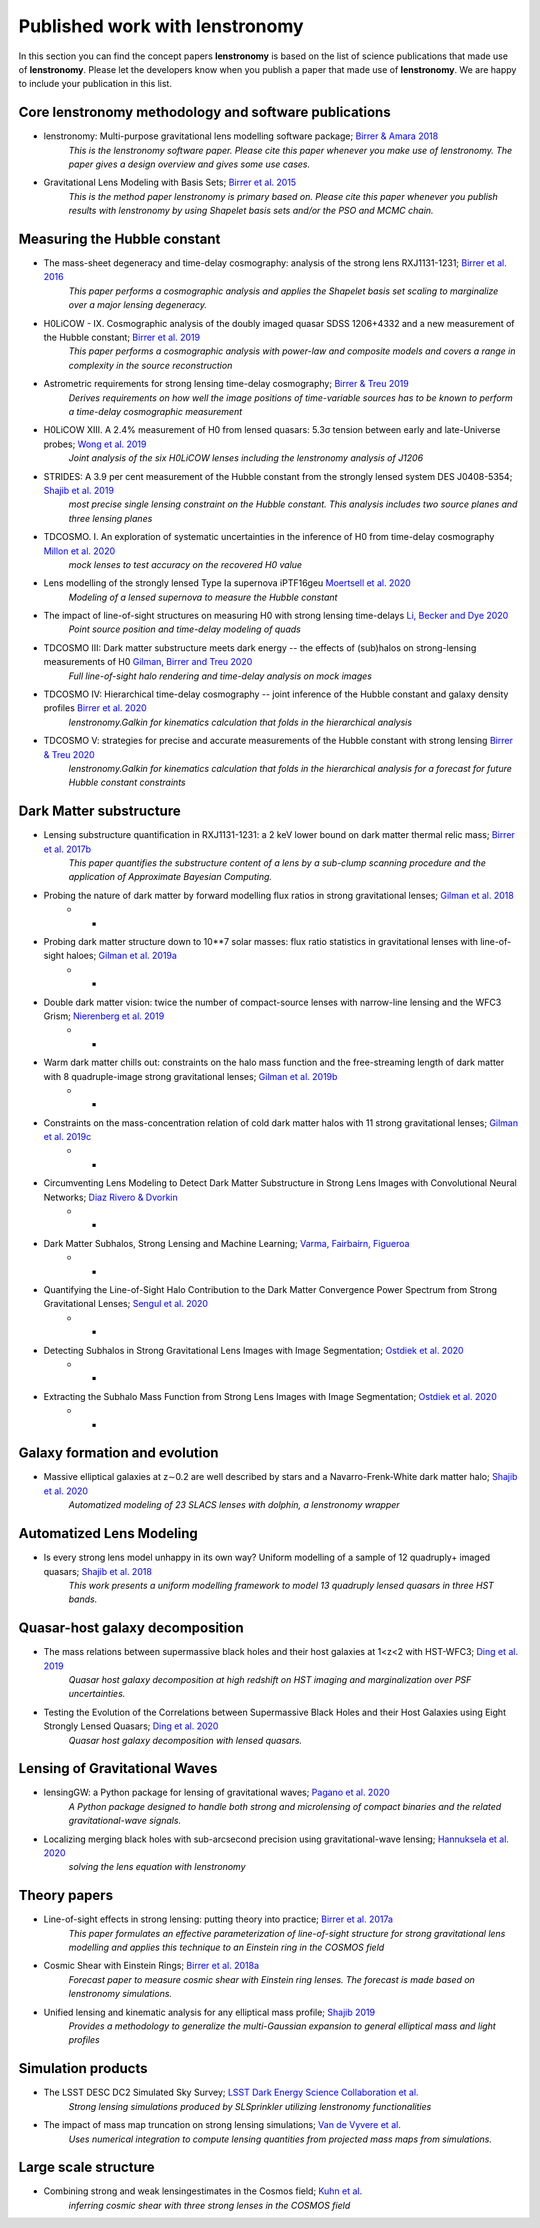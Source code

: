 ===============================
Published work with lenstronomy
===============================

In this section you can find the concept papers **lenstronomy** is based on the list of science publications that made
use of **lenstronomy**. Please let the developers know when you publish a paper that made use of **lenstronomy**.
We are happy to include your publication in this list.



Core lenstronomy methodology and software publications
------------------------------------------------------

* lenstronomy: Multi-purpose gravitational lens modelling software package; `Birrer & Amara 2018 <https://ui.adsabs.harvard.edu/abs/2018PDU....22..189B>`_
    *This is the lenstronomy software paper. Please cite this paper whenever you make use of lenstronomy. The paper gives a design overview and gives some use cases.*

* Gravitational Lens Modeling with Basis Sets; `Birrer et al. 2015 <http://adsabs.harvard.edu/abs/2015ApJ...813..102B>`_
    *This is the method paper lenstronomy is primary based on. Please cite this paper whenever you publish results with lenstronomy by using Shapelet basis sets and/or the PSO and MCMC chain.*


Measuring the Hubble constant
-----------------------------

* The mass-sheet degeneracy and time-delay cosmography: analysis of the strong lens RXJ1131-1231; `Birrer et al. 2016 <http://adsabs.harvard.edu/abs/2016JCAP...08..020B>`_
    *This paper performs a cosmographic analysis and applies the Shapelet basis set scaling to marginalize over a major lensing degeneracy.*

* H0LiCOW - IX. Cosmographic analysis of the doubly imaged quasar SDSS 1206+4332 and a new measurement of the Hubble constant; `Birrer et al. 2019 <https://ui.adsabs.harvard.edu/#abs/2018arXiv180901274B/abstract>`_
    *This paper performs a cosmographic analysis with power-law and composite models and covers a range in complexity in the source reconstruction*

* Astrometric requirements for strong lensing time-delay cosmography; `Birrer & Treu 2019 <https://ui.adsabs.harvard.edu/abs/2019MNRAS.tmp.2172B>`_
    *Derives requirements on how well the image positions of time-variable sources has to be known to perform a time-delay cosmographic measurement*

* H0LiCOW XIII. A 2.4% measurement of  H0 from lensed quasars: 5.3σ tension between early and late-Universe probes; `Wong et al. 2019 <https://ui.adsabs.harvard.edu/abs/2019arXiv190704869W>`_
    *Joint analysis of the six H0LiCOW lenses including the lenstronomy analysis of J1206*

* STRIDES: A 3.9 per cent measurement of the Hubble constant from the strongly lensed system DES J0408-5354; `Shajib et al. 2019 <https://ui.adsabs.harvard.edu/abs/2019arXiv191006306S/abstract>`_
    *most precise single lensing constraint on the Hubble constant. This analysis includes two source planes and three lensing planes*

* TDCOSMO. I. An exploration of systematic uncertainties in the inference of H0 from time-delay cosmography `Millon et al. 2020 <https://ui.adsabs.harvard.edu/abs/2019arXiv191208027M/abstract>`_
    *mock lenses to test accuracy on the recovered H0 value*

* Lens modelling of the strongly lensed Type Ia supernova iPTF16geu `Moertsell et al. 2020 <https://ui.adsabs.harvard.edu/abs/2019arXiv190706609M/abstract>`_
    *Modeling of a lensed supernova to measure the Hubble constant*

* The impact of line-of-sight structures on measuring H0 with strong lensing time-delays `Li, Becker and Dye 2020 <https://arxiv.org/abs/2006.08540v1>`_
    *Point source position and time-delay modeling of quads*

* TDCOSMO III: Dark matter substructure meets dark energy -- the effects of (sub)halos on strong-lensing measurements of H0 `Gilman, Birrer and Treu 2020 <https://ui.adsabs.harvard.edu/abs/2020arXiv200701308G/abstract>`_
    *Full line-of-sight halo rendering and time-delay analysis on mock images*

* TDCOSMO IV: Hierarchical time-delay cosmography -- joint inference of the Hubble constant and galaxy density profiles `Birrer et al. 2020 <https://arxiv.org/abs/2007.02941>`_
    *lenstronomy.Galkin for kinematics calculation that folds in the hierarchical analysis*

* TDCOSMO V: strategies for precise and accurate measurements of the Hubble constant with strong lensing `Birrer & Treu 2020 <https://ui.adsabs.harvard.edu/abs/2020arXiv200806157B/abstract>`_
    *lenstronomy.Galkin for kinematics calculation that folds in the hierarchical analysis for a forecast for future Hubble constant constraints*



Dark Matter substructure
------------------------

* Lensing substructure quantification in RXJ1131-1231: a 2 keV lower bound on dark matter thermal relic mass; `Birrer et al. 2017b <http://adsabs.harvard.edu/abs/2017JCAP...05..037B>`_
    *This paper quantifies the substructure content of a lens by a sub-clump scanning procedure and the application of Approximate Bayesian Computing.*

* Probing the nature of dark matter by forward modelling flux ratios in strong gravitational lenses; `Gilman et al. 2018 <https://ui.adsabs.harvard.edu/abs/2018MNRAS.481..819G>`_
    * *

* Probing dark matter structure down to 10**7 solar masses: flux ratio statistics in gravitational lenses with line-of-sight haloes; `Gilman et al. 2019a <https://ui.adsabs.harvard.edu/abs/2019MNRAS.487.5721G>`_
    * *

* Double dark matter vision: twice the number of compact-source lenses with narrow-line lensing and the WFC3 Grism; `Nierenberg et al. 2019 <https://ui.adsabs.harvard.edu/abs/2019arXiv190806344N>`_
    * *

* Warm dark matter chills out: constraints on the halo mass function and the free-streaming length of dark matter with 8 quadruple-image strong gravitational lenses; `Gilman et al. 2019b <https://ui.adsabs.harvard.edu/abs/2019arXiv190806983G>`_
    * *

* Constraints on the mass-concentration relation of cold dark matter halos with 11 strong gravitational lenses; `Gilman et al. 2019c <https://ui.adsabs.harvard.edu/abs/2019arXiv190902573G>`_
    * *

* Circumventing Lens Modeling to Detect Dark Matter Substructure in Strong Lens Images with Convolutional Neural Networks; `Diaz Rivero & Dvorkin <https://ui.adsabs.harvard.edu/abs/2019arXiv191000015D>`_
    * *

* Dark Matter Subhalos, Strong Lensing and Machine Learning; `Varma, Fairbairn, Figueroa <https://arxiv.org/abs/2005.05353>`_
    * *

* Quantifying the Line-of-Sight Halo Contribution to the Dark Matter Convergence Power Spectrum from Strong Gravitational Lenses; `Sengul et al. 2020 <https://arxiv.org/abs/2006.07383>`_
    * *

* Detecting Subhalos in Strong Gravitational Lens Images with Image Segmentation; `Ostdiek et al. 2020 <https://arxiv.org/abs/2009.06663>`_
    * *

* Extracting the Subhalo Mass Function from Strong Lens Images with Image Segmentation; `Ostdiek et al. 2020 <https://arxiv.org/abs/2009.06639>`_
    * *


Galaxy formation and evolution
------------------------------

* Massive elliptical galaxies at z∼0.2 are well described by stars and a Navarro-Frenk-White dark matter halo; `Shajib et al. 2020 <https://arxiv.org/abs/2008.11724>`_
    *Automatized modeling of 23 SLACS lenses with dolphin, a lenstronomy wrapper*



Automatized Lens Modeling
-------------------------

* Is every strong lens model unhappy in its own way? Uniform modelling of a sample of 12 quadruply+ imaged quasars; `Shajib et al. 2018 <https://ui.adsabs.harvard.edu/abs/2019MNRAS.483.5649S>`_
    *This work presents a uniform modelling framework to model 13 quadruply lensed quasars in three HST bands.*


Quasar-host galaxy decomposition
--------------------------------

* The mass relations between supermassive black holes and their host galaxies at 1<z<2 with HST-WFC3; `Ding et al. 2019 <https://arxiv.org/abs/1910.11875>`_
    *Quasar host galaxy decomposition at high redshift on HST imaging and marginalization over PSF uncertainties.*

* Testing the Evolution of the Correlations between Supermassive Black Holes and their Host Galaxies using Eight Strongly Lensed Quasars; `Ding et al. 2020 <https://ui.adsabs.harvard.edu/abs/2020arXiv200513550D/abstract>`_
    *Quasar host galaxy decomposition with lensed quasars.*


Lensing of Gravitational Waves
------------------------------
* lensingGW: a Python package for lensing of gravitational waves; `Pagano et al. 2020 <https://ui.adsabs.harvard.edu/abs/2020arXiv200612879P/abstract>`_
    *A Python package designed to handle both strong and microlensing of compact binaries and the related gravitational-wave signals.*

* Localizing merging black holes with sub-arcsecond precision using gravitational-wave lensing; `Hannuksela et al. 2020 <https://arxiv.org/abs/2004.13811v3>`_
    *solving the lens equation with lenstronomy*


Theory papers
-------------

* Line-of-sight effects in strong lensing: putting theory into practice; `Birrer et al. 2017a <http://adsabs.harvard.edu/abs/2017JCAP...04..049B>`_
    *This paper formulates an effective parameterization of line-of-sight structure for strong gravitational lens modelling and applies this technique to an Einstein ring in the COSMOS field*

* Cosmic Shear with Einstein Rings; `Birrer et al. 2018a <http://adsabs.harvard.edu/abs/2018ApJ...852L..14B>`_
    *Forecast paper to measure cosmic shear with Einstein ring lenses. The forecast is made based on lenstronomy simulations.*

* Unified lensing and kinematic analysis for any elliptical mass profile; `Shajib 2019 <https://ui.adsabs.harvard.edu/abs/2019MNRAS.488.1387S>`_
    *Provides a methodology to generalize the multi-Gaussian expansion to general elliptical mass and light profiles*


Simulation products
-------------------

* The LSST DESC DC2 Simulated Sky Survey; `LSST Dark Energy Science Collaboration et al. <https://arxiv.org/abs/2010.05926v1>`_
    *Strong lensing simulations produced by SLSprinkler utilizing lenstronomy functionalities*

* The impact of mass map truncation on strong lensing simulations; `Van de Vyvere et al. <https://arxiv.org/abs/2010.13650>`_
    *Uses numerical integration to compute lensing quantities from projected mass maps from simulations.*




Large scale structure
---------------------

* Combining strong and weak lensingestimates in the Cosmos field; `Kuhn et al. <https://arxiv.org/abs/2010.08680>`_
    *inferring cosmic shear with three strong lenses in the COSMOS field*
